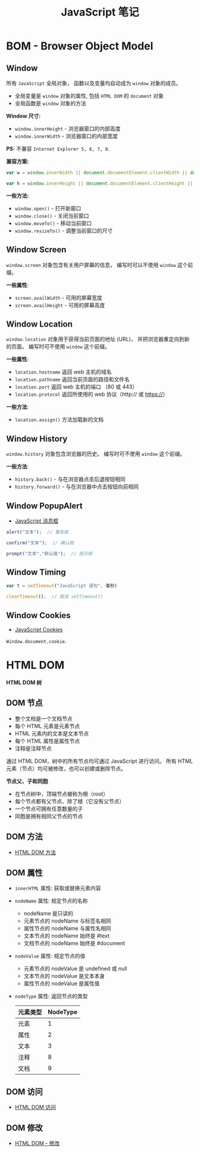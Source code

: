 #+TITLE:      JavaScript 笔记

* 目录                                                    :TOC_4_gh:noexport:
- [[#bom---browser-object-model][BOM - Browser Object Model]]
  - [[#window][Window]]
  - [[#window-screen][Window Screen]]
  - [[#window-location][Window Location]]
  - [[#window-history][Window History]]
  - [[#window-popupalert][Window PopupAlert]]
  - [[#window-timing][Window Timing]]
  - [[#window-cookies][Window Cookies]]
- [[#html-dom][HTML DOM]]
  - [[#dom-节点][DOM 节点]]
  - [[#dom-方法][DOM 方法]]
  - [[#dom-属性][DOM 属性]]
  - [[#dom-访问][DOM 访问]]
  - [[#dom-修改][DOM 修改]]

* BOM - Browser Object Model
** Window
   所有 ~JavaScript~ 全局对象， 函数以及变量均自动成为 ~window~ 对象的成员。

   + 全局变量是 ~window~ 对象的属性, 包括 ~HTML DOM~ 的 ~document~ 对象
   + 全局函数是 ~window~ 对象的方法
 
   *Window 尺寸:*
   + ~window.innerHeight~ - 浏览器窗口的内部高度
   + ~window.innerWidth~ - 浏览器窗口的内部宽度

   *PS:* 不兼容 ~Internet Explorer 5, 6, 7, 8~.
     
   *兼容方案:*
   #+BEGIN_SRC javascript
     var w = window.innerWidth || document.documentElement.clientWidth || document.body.clientWidth;

     var h = window.innerHeight || document.documentElement.clientHeight || document.body.clientHeight;
   #+END_SRC

   *一些方法:*
   + ~window.open()~ - 打开新窗口
   + ~window.close()~ - 关闭当前窗口
   + ~window.moveTo()~ - 移动当前窗口
   + ~window.resizeTo()~ - 调整当前窗口的尺寸
   
** Window Screen
   ~window.screen~ 对象包含有关用户屏幕的信息， 编写时可以不使用 ~window~ 这个前缀。

   *一些属性*:
   + ~screen.availWidth~ - 可用的屏幕宽度
   + ~screen.availHeight~ - 可用的屏幕高度

** Window Location
   ~window.location~ 对象用于获得当前页面的地址 (URL)， 并把浏览器重定向到新的页面。
   编写时可不使用 ~window~ 这个前缀。

   *一些属性*:
   + ~location.hostname~ 返回 web 主机的域名
   + ~location.pathname~ 返回当前页面的路径和文件名
   + ~location.port~ 返回 web 主机的端口 （80 或 443）
   + ~location.protocol~ 返回所使用的 web 协议（http:// 或 https://）

   *一些方法*:
   + ~location.assign()~ 方法加载新的文档

** Window History
   ~window.history~ 对象包含浏览器的历史。 编写时可不使用 ~window~ 这个前缀。

   *一些方法*:
   + ~history.back()~ - 与在浏览器点击后退按钮相同
   + ~history.forward()~ - 与在浏览器中点击按钮向前相同

** Window PopupAlert
   + [[http://www.w3school.com.cn/js/js_popup.asp][JavaScript 消息框]]

   #+BEGIN_SRC javascript
     alert("文本");  // 警告框

     confirm("文本");  // 确认框

     prompt("文本","默认值");  // 提示框
   #+END_SRC

** Window Timing
   #+BEGIN_SRC javascript
     var t = setTimeout("JavaScript 语句", 毫秒)

     clearTimeout();  // 取消 setTimeout()
   #+END_SRC

** Window Cookies
   + [[http://www.w3school.com.cn/js/js_cookies.asp][JavaScript Cookies]]

   ~Window.document.cookie~.

* HTML DOM
  *HTML DOM 树*

  [[http://www.w3school.com.cn/i/ct_htmltree.gif]]

** DOM 节点
   + 整个文档是一个文档节点
   + 每个 HTML 元素是元素节点
   + HTML 元素内的文本是文本节点
   + 每个 HTML 属性是属性节点
   + 注释是注释节点

   通过 HTML DOM，树中的所有节点均可通过 JavaScript 进行访问。
   所有 HTML 元素（节点）均可被修改，也可以创建或删除节点。

   *节点父、子和同胞*

   + 在节点树中，顶端节点被称为根（root）
   + 每个节点都有父节点、除了根（它没有父节点）
   + 一个节点可拥有任意数量的子
   + 同胞是拥有相同父节点的节点

   [[http://www.w3school.com.cn/i/dom_navigate.gif]]

** DOM 方法
   + [[http://www.w3school.com.cn/htmldom/dom_methods.asp][HTML DOM 方法]]

** DOM 属性
   + ~innerHTML~ 属性: 获取或替换元素内容
   + ~nodeName~ 属性: 规定节点的名称
     - nodeName 是只读的
     - 元素节点的 nodeName 与标签名相同
     - 属性节点的 nodeName 与属性名相同
     - 文本节点的 nodeName 始终是 #text
     - 文档节点的 nodeName 始终是 #document
   + ~nodeValue~ 属性: 规定节点的值
     - 元素节点的 nodeValue 是 undefined 或 null
     - 文本节点的 nodeValue 是文本本身
     - 属性节点的 nodeValue 是属性值
   + ~nodeType~ 属性: 返回节点的类型
     |----------+----------|
     | 元素类型 | NodeType |
     |----------+----------|
     | 元素     |        1 |
     | 属性     |        2 |
     | 文本     |        3 |
     | 注释     |        8 |
     | 文档     |        9 |
     |----------+----------|

** DOM 访问
   + [[http://www.w3school.com.cn/htmldom/dom_using.asp][HTML DOM 访问]]

** DOM 修改
   + [[http://www.w3school.com.cn/htmldom/dom_modify.asp][HTML DOM - 修改]]
